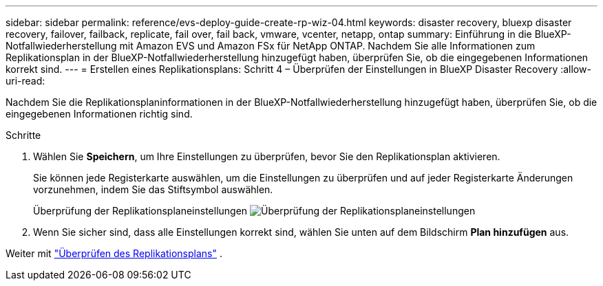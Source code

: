 ---
sidebar: sidebar 
permalink: reference/evs-deploy-guide-create-rp-wiz-04.html 
keywords: disaster recovery, bluexp disaster recovery, failover, failback, replicate, fail over, fail back, vmware, vcenter, netapp, ontap 
summary: Einführung in die BlueXP-Notfallwiederherstellung mit Amazon EVS und Amazon FSx für NetApp ONTAP. Nachdem Sie alle Informationen zum Replikationsplan in der BlueXP-Notfallwiederherstellung hinzugefügt haben, überprüfen Sie, ob die eingegebenen Informationen korrekt sind. 
---
= Erstellen eines Replikationsplans: Schritt 4 – Überprüfen der Einstellungen in BlueXP Disaster Recovery
:allow-uri-read: 


[role="lead"]
Nachdem Sie die Replikationsplaninformationen in der BlueXP-Notfallwiederherstellung hinzugefügt haben, überprüfen Sie, ob die eingegebenen Informationen richtig sind.

.Schritte
. Wählen Sie *Speichern*, um Ihre Einstellungen zu überprüfen, bevor Sie den Replikationsplan aktivieren.
+
Sie können jede Registerkarte auswählen, um die Einstellungen zu überprüfen und auf jeder Registerkarte Änderungen vorzunehmen, indem Sie das Stiftsymbol auswählen.

+
Überprüfung der Replikationsplaneinstellungen image:evs-create-rp-wiz-c-verify.png["Überprüfung der Replikationsplaneinstellungen"]

. Wenn Sie sicher sind, dass alle Einstellungen korrekt sind, wählen Sie unten auf dem Bildschirm *Plan hinzufügen* aus.


Weiter mit link:evs-deploy-guide-verify-rp.html["Überprüfen des Replikationsplans"] .
